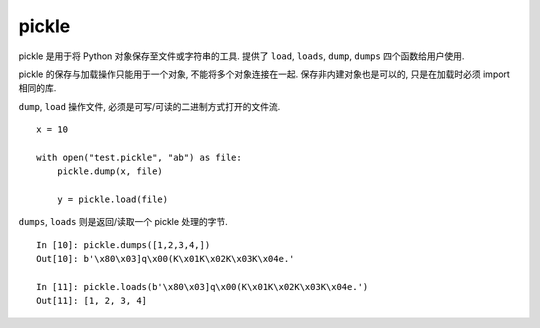 ######
pickle
######

.. highlight:: ipython3

pickle 是用于将 Python 对象保存至文件或字符串的工具. 提供了 ``load``, ``loads``, ``dump``, ``dumps`` 四个函数给用户使用.

pickle 的保存与加载操作只能用于一个对象, 不能将多个对象连接在一起. 保存非内建对象也是可以的, 只是在加载时必须 import 相同的库.

``dump``, ``load`` 操作文件, 必须是可写/可读的二进制方式打开的文件流.

::

    x = 10

    with open("test.pickle", "ab") as file:
        pickle.dump(x, file)

        y = pickle.load(file)

``dumps``, ``loads`` 则是返回/读取一个 pickle 处理的字节.

::

    In [10]: pickle.dumps([1,2,3,4,])
    Out[10]: b'\x80\x03]q\x00(K\x01K\x02K\x03K\x04e.'

    In [11]: pickle.loads(b'\x80\x03]q\x00(K\x01K\x02K\x03K\x04e.')
    Out[11]: [1, 2, 3, 4]
